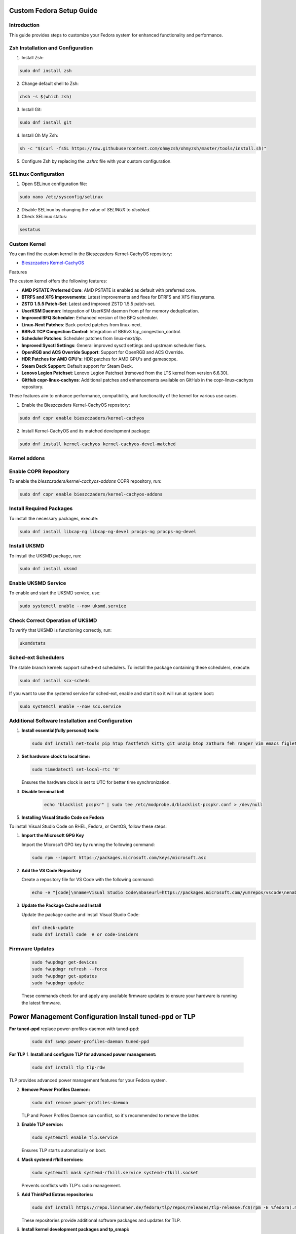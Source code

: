 Custom Fedora Setup Guide
=========================

Introduction
------------

This guide provides steps to customize your Fedora system for enhanced functionality and performance.

Zsh Installation and Configuration
-----------------------------------

1. Install Zsh:

.. code-block:: shell

    sudo dnf install zsh

2. Change default shell to Zsh:

.. code-block:: shell

    chsh -s $(which zsh)

3. Install Git:

.. code-block:: shell

    sudo dnf install git

4. Install Oh My Zsh:

.. code-block:: shell

    sh -c "$(curl -fsSL https://raw.githubusercontent.com/ohmyzsh/ohmyzsh/master/tools/install.sh)"

5. Configure Zsh by replacing the `.zshrc` file with your custom configuration.

SELinux Configuration
---------------------

1. Open SELinux configuration file:

.. code-block:: shell

    sudo nano /etc/sysconfig/selinux

2. Disable SELinux by changing the value of `SELINUX` to `disabled`.

3. Check SELinux status:

.. code-block:: shell

    sestatus
             

Custom Kernel
-------------

You can find the custom kernel in the Bieszczaders Kernel-CachyOS repository:

- `Bieszczaders Kernel-CachyOS <https://copr.fedorainfracloud.org/coprs/bieszczaders/kernel-cachyos/>`_

Features

The custom kernel offers the following features:

- **AMD PSTATE Preferred Core**: AMD PSTATE is enabled as default with preferred core.
- **BTRFS and XFS Improvements**: Latest improvements and fixes for BTRFS and XFS filesystems.
- **ZSTD 1.5.5 Patch-Set**: Latest and improved ZSTD 1.5.5 patch-set.
- **UserKSM Daemon**: Integration of UserKSM daemon from pf for memory deduplication.
- **Improved BFQ Scheduler**: Enhanced version of the BFQ scheduler.
- **Linux-Next Patches**: Back-ported patches from linux-next.
- **BBRv3 TCP Congestion Control**: Integration of BBRv3 tcp_congestion_control.
- **Scheduler Patches**: Scheduler patches from linux-next/tip.
- **Improved Sysctl Settings**: General improved sysctl settings and upstream scheduler fixes.
- **OpenRGB and ACS Override Support**: Support for OpenRGB and ACS Override.
- **HDR Patches for AMD GPU's**: HDR patches for AMD GPU's and gamescope.
- **Steam Deck Support**: Default support for Steam Deck.
- **Lenovo Legion Patchset**: Lenovo Legion Patchset (removed from the LTS kernel from version 6.6.30).
- **GitHub copr-linux-cachyos**: Additional patches and enhancements available on GitHub in the copr-linux-cachyos repository.

These features aim to enhance performance, compatibility, and functionality of the kernel for various use cases.
            
1. Enable the Bieszczaders Kernel-CachyOS repository:

.. code-block:: shell

    sudo dnf copr enable bieszczaders/kernel-cachyos

2. Install Kernel-CachyOS and its matched development package:

.. code-block:: shell

    sudo dnf install kernel-cachyos kernel-cachyos-devel-matched

Kernel addons
-------------

Enable COPR Repository
-----------------------
To enable the `bieszczaders/kernel-cachyos-addons` COPR repository, run:

.. code-block:: shell

    sudo dnf copr enable bieszczaders/kernel-cachyos-addons

Install Required Packages
--------------------------
To install the necessary packages, execute:

.. code-block:: shell

    sudo dnf install libcap-ng libcap-ng-devel procps-ng procps-ng-devel

Install UKSMD
--------------
To install the UKSMD package, run:

.. code-block:: shell

    sudo dnf install uksmd

Enable UKSMD Service
---------------------
To enable and start the UKSMD service, use:

.. code-block:: shell

    sudo systemctl enable --now uksmd.service

Check Correct Operation of UKSMD
---------------------------------
To verify that UKSMD is functioning correctly, run:

.. code-block:: shell

    uksmdstats

Sched-ext Schedulers
--------------------
The stable branch kernels support sched-ext schedulers. To install the package containing these schedulers, execute:

.. code-block:: shell

    sudo dnf install scx-scheds

If you want to use the systemd service for sched-ext, enable and start it so it will run at system boot:

.. code-block:: shell

    sudo systemctl enable --now scx.service

Additional Software Installation and Configuration
---------------------------------------------------

1. **Install essential(fully personal) tools:**

   .. code-block:: shell

      sudo dnf install net-tools pip htop fastfetch kitty git unzip btop zathura feh ranger vim emacs figlet lolcat perl-Archive-Extract-lzma-IO-Uncompress-UnLzma tar xz p7zip zip gzip cpio unace inxi stow sl cmus

2. **Set hardware clock to local time:**

   .. code-block:: shell

        sudo timedatectl set-local-rtc '0'

   Ensures the hardware clock is set to UTC for better time synchronization.

3. **Disable terminal bell**
    .. code-block:: shell

        echo "blacklist pcspkr" | sudo tee /etc/modprobe.d/blacklist-pcspkr.conf > /dev/null

5. **Installing Visual Studio Code on Fedora**

To install Visual Studio Code on RHEL, Fedora, or CentOS, follow these steps:

1. **Import the Microsoft GPG Key**

   Import the Microsoft GPG key by running the following command:

   .. code-block:: bash

      sudo rpm --import https://packages.microsoft.com/keys/microsoft.asc

2. **Add the VS Code Repository**

   Create a repository file for VS Code with the following command:

   .. code-block:: bash

      echo -e "[code]\nname=Visual Studio Code\nbaseurl=https://packages.microsoft.com/yumrepos/vscode\nenabled=1\ngpgcheck=1\ngpgkey=https://packages.microsoft.com/keys/microsoft.asc" | sudo tee /etc/yum.repos.d/vscode.repo > /dev/null

3. **Update the Package Cache and Install**

   Update the package cache and install Visual Studio Code:

   .. code-block:: bash

      dnf check-update
      sudo dnf install code  # or code-insiders


Firmware Updates
----------------
   .. code-block:: shell

      sudo fwupdmgr get-devices 
      sudo fwupdmgr refresh --force 
      sudo fwupdmgr get-updates 
      sudo fwupdmgr update

   These commands check for and apply any available firmware updates to ensure your hardware is running the latest firmware.

Power Management Configuration Install tuned-ppd or TLP
==========================================================

**For tuned-ppd** replace power-profiles-daemon with tuned-ppd:

    .. code-block:: shell

        sudo dnf swap power-profiles-daemon tuned-ppd

**For TLP**
1. **Install and configure TLP for advanced power management:**

    .. code-block:: shell

        sudo dnf install tlp tlp-rdw

TLP provides advanced power management features for your Fedora system.

2. **Remove Power Profiles Daemon:**

   .. code-block:: shell

      sudo dnf remove power-profiles-daemon

   TLP and Power Profiles Daemon can conflict, so it's recommended to remove the latter.

3. **Enable TLP service:**

   .. code-block:: shell

      sudo systemctl enable tlp.service

   Ensures TLP starts automatically on boot.

4. **Mask systemd rfkill services:**

   .. code-block:: shell

      sudo systemctl mask systemd-rfkill.service systemd-rfkill.socket

   Prevents conflicts with TLP's radio management.

5. **Add ThinkPad Extras repositories:**

   .. code-block:: shell

      sudo dnf install https://repo.linrunner.de/fedora/tlp/repos/releases/tlp-release.fc$(rpm -E %fedora).noarch.rpm

   These repositories provide additional software packages and updates for TLP.

6. **Install kernel development packages and tp_smapi:**

   .. code-block:: shell

      sudo dnf install kernel-devel akmod-tp_smapi
      sudo dnf --enablerepo=tlp-updates-testing install kernel-devel akmod-tp_smapi

   These packages are required for advanced power management features provided by TLP on ThinkPad laptops.

Building and Executing Thermald on Fedora
-----------------------------------------

1. **Install Dependencies**


To install the necessary dependencies, run the following commands:

.. code-block:: bash

    dnf install automake libevdev-devel upower-devel gtk-doc libxml2-devel dbus-glib-devel glib-devel gcc-c++ gcc autoconf-archive

2. **Build Thermald**

Clone the repository and build the project:

.. code-block:: bash

    git clone https://github.com/intel/thermal_daemon
    cd thermal_daemon
    ./autogen.sh prefix=/
    make
    sudo make install

The `prefix` value depends on the distribution version. It can be "/" or "/usr". 
Check the existing path of the thermald install, if present, to update and add the appropriate prefix.

3. **Manage Thermald Service**


To enable the thermald service:

.. code-block:: bash

    sudo systemctl enable thermald.service
    sudo systemctl start thermald.service

To get the status of the thermald service:

.. code-block:: bash

    sudo systemctl status thermald.service

To stop the thermald service:

.. code-block:: bash

    sudo systemctl stop thermald.service


How to Make KDE Faster
======================

This document provides steps to optimize KDE's performance by configuring Baloo, desktop effects, background services, Plasma search, general behavior animation speed, and user feedback settings.

Baloo Configuration
--------------------

Baloo is KDE's file indexing and search service. Disabling or optimizing it can improve performance.

1. **Disable Baloo:**

   To disable Baloo, run the following command in the terminal:

   .. code-block:: bash

      balooctl6 disable

2. **Optimize Baloo:**

   If you prefer to keep Baloo enabled but want to optimize its performance, you can exclude certain file types and directories from being indexed. Edit the Baloo configuration file:

   .. code-block:: bash

      kate ~/.config/baloofilerc

disabling Akonadi
-----------------
    Run to stop currently running server

    .. code-block:: bash
        akonadictl stop
    
    Edit `/$HOME/.config/akonadi/akonadiserverrc` and change `true` to `false` in the line that has `StartServer=true`

Desktop Effects
-----------------

Disabling or reducing desktop effects can significantly speed up KDE.

1. **Access Desktop Effects:**

   Open System Settings and navigate to ``Apps % Windows`` > ``Window Manager`` > ``Desktop Effects``.

2. **Disable Unnecessary Effects:**

   Uncheck effects that you don't need, such as ``Blur``, ``Fade``, and ``Sliding Popups``.

Background Services
---------------------

Disabling unnecessary background services can free up system resources.

1. **Access Background Services:**

   Open System Settings and search for ``Background Services``.

2. **Disable Unnecessary Services:**

   Review the list of services and disable those that are not needed. For example, ``Vaults``, ``Remote URL change notifier``, ``SMB Watcher`` and ``Write Daemon`` services may be unnecessary for some users.

Plasma Search
---------------

Configuring Plasma Search to index fewer items can improve performance.

1. **Access Plasma Search:**

   Open System Settings and navigate to ``Workspace`` > ``Search`` > ``Plasma Search``.

2. **Configure Search:**

   Uncheck the categories and types of files you don't need indexed. This can reduce the overhead of the search indexing process.

General Behavior Animation Speed
----------------------------------

Reducing or disabling animations can make the desktop feel more responsive.

1. **Access General Behavior Settings:**

   Open System Settings and navigate to ``Workspace`` > ``General Behavior``.

2. **Set Animation Speed:**

   Change the ``Animation speed`` to ``Instant`` to disable animations or select a faster option.

User Feedback
---------------

Disabling user feedback can reduce background processing.

1. **Access User Feedback Settings:**

   Open System Settings and navigate to ``Security & Privacy`` > ``User Feedback``.

2. **Disable User Feedback:**

   Set the ``User Feedback`` level to ``None``.

By following these steps, you can optimize KDE's performance and enjoy a faster, more responsive desktop environment.
